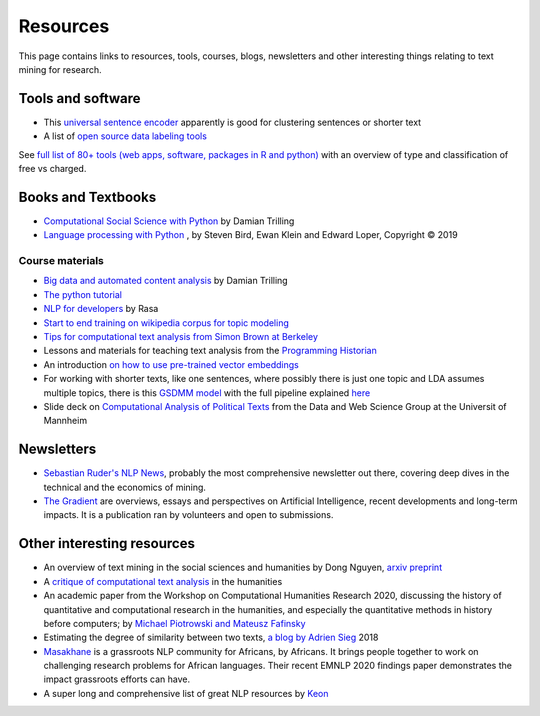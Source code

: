 .. _Resources:

##########
Resources
##########

This page contains links to resources, tools, courses, blogs, newsletters and other interesting things relating to text mining for research.

Tools and software
~~~~~~~~~~~~~~~~~~

- This `universal sentence encoder <https://tfhub.dev/google/universal-sentence-encoder-xling-many/1>`_ apparently is good for clustering sentences or shorter text
- A list of `open source data labeling tools <https://github.com/heartexlabs/awesome-data-labeling#readme>`_
See `full list of 80+ tools (web apps, software, packages in R and python) <https://sagepublishing.github.io/sage_tools_social_science/2020/01/20/text-mining.html>`_ with an overview of type and classification of free vs charged.


Books and Textbooks
~~~~~~~~~~~~~~~~~~~

- `Computational Social Science with Python <https://github.com/damian0604/bdaca/blob/master/book/bd-aca_book.pdf>`_ by Damian Trilling 
- `Language processing with Python <http://www.nltk.org/book/ch01.html>`_ , by Steven Bird, Ewan Klein and Edward Loper, Copyright © 2019 

Course materials
################

- `Big data and automated content analysis <https://github.com/damian0604/bdaca>`_ by Damian Trilling
- `The python tutorial <https://docs.python.org/3/tutorial/index.html>`_
- `NLP for developers <https://www.youtube.com/watch?v=hJ1hzEJE16c&list=PL75e0qA87dlFJiNMeKltWImhQxfFwaxvv>`_ by Rasa
- `Start to end training on wikipedia corpus for topic modeling <https://www.youtube.com/watch?v=3mHy4OSyRf0>`_
- `Tips for computational text analysis from Simon Brown at Berkeley <http://matrix.berkeley.edu/research/tips-computational-text-analysis>`_
- Lessons and materials for teaching text analysis from the `Programming Historian <https://programminghistorian.org/en/lessons/>`_
- An introduction `on how to use pre-trained vector embeddings <https://www.shanelynn.ie/word-embeddings-in-python-with-spacy-and-gensim/>`_
- For working with shorter texts, like one sentences, where possibly there is just one topic and LDA assumes multiple topics, there is this `GSDMM model <https://towardsdatascience.com/a-unique-approach-to-short-text-clustering-part-1-algorithmic-theory-4d4fad0882e1>`_ with the full pipeline explained `here <https://towardsdatascience.com/short-text-topic-modeling-70e50a57c883>`_
- Slide deck on `Computational Analysis of Political Texts <https://docs.google.com/presentation/d/1Pm2obVYPjruc-zR2URnNVd5ndtAek2wwPn4JpX-Svx8/edit>`_ from the Data and Web Science Group at the Universit of Mannheim

Newsletters
~~~~~~~~~~~

- `Sebastian Ruder's NLP News <http://newsletter.ruder.io/>`_, probably the most comprehensive newsletter out there, covering deep dives in the technical and the economics of mining.
- `The Gradient <https://thegradientpub.substack.com/>`_ are overviews, essays and perspectives on Artificial Intelligence, recent developments and long-term impacts. It is a publication ran by volunteers and open to submissions.



Other interesting resources
~~~~~~~~~~~~~~~~~~~~~~~~~~~

- An overview of text mining in the social sciences and humanities by Dong Nguyen, `arxiv preprint <https://arxiv.org/pdf/1907.01468.pdf>`_
- A `critique of computational text analysis <https://opinionator.blogs.nytimes.com/2012/01/23/mind-your-ps-and-bs-the-digital-humanities-and-interpretation/>`_ in the humanities
- An academic paper from the Workshop on Computational Humanities Research 2020, discussing the history of quantitative and computational research in the humanities, and especially the quantitative methods in history before computers; by `Michael Piotrowski and Mateusz Fafinsky <http://ceur-ws.org/Vol-2723/short16.pdf>`_
- Estimating the degree of similarity between two texts, `a blog by Adrien Sieg <https://medium.com/@adriensieg/text-similarities-da019229c894>`_ 2018
- `Masakhane <https://www.masakhane.io>`_ is a grassroots NLP community for Africans, by Africans. It brings people together to work on challenging research problems for African languages. Their recent EMNLP 2020 findings paper demonstrates the impact grassroots efforts can have. 
- A super long and comprehensive list of great NLP resources by `Keon <https://github.com/keon/awesome-nlp>`_